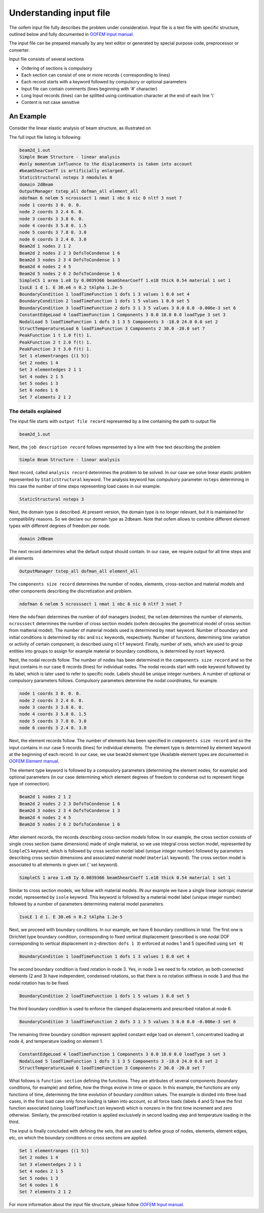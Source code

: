 .. _understanding_input:

Understanding input file
=========================

The oofem input file fully describes the problem under consideration. Input file is a text file with specific structure, outlined below and fully documented in `OOFEM Input manual <http://www.oofem.org/resources/doc/oofemInput/html/oofemInput.html>`_.

The input file can be prepared manually by any text editor or generated by special purpose code, preprocessor or converter.

Input file consists of several sections

* Ordering of sections is compulsory
* Each section can consist of one or more records ( corresponding to lines)
* Each record starts with a keyword followed by compulsory or optional parameters
* Input file can contain comments (lines beginning with ‘#’ character)
* Long Input records (lines) can be splitted using continuation character at the end of each line ‘\\’
* Content is not case sensitive

An Example
^^^^^^^^^^
Consider the linear elastic analysis of beam structure, as illustrated on 

.. image:: figs/input_beam_example.png

The full input file listing is following:

.. code-block::

    beam2d_1.out
    Simple Beam Structure - linear analysis
    #only momentum influence to the displacements is taken into account
    #beamShearCoeff is artificially enlarged.
    StaticStructural nsteps 3 nmodules 0
    domain 2dBeam
    OutputManager tstep_all dofman_all element_all
    ndofman 6 nelem 5 ncrosssect 1 nmat 1 nbc 6 nic 0 nltf 3 nset 7
    node 1 coords 3 0. 0. 0.
    node 2 coords 3 2.4 0. 0.
    node 3 coords 3 3.8 0. 0.
    node 4 coords 3 5.8 0. 1.5
    node 5 coords 3 7.8 0. 3.0
    node 6 coords 3 2.4 0. 3.0
    Beam2d 1 nodes 2 1 2
    Beam2d 2 nodes 2 2 3 DofsToCondense 1 6
    Beam2d 3 nodes 2 3 4 DofsToCondense 1 3
    Beam2d 4 nodes 2 4 5
    Beam2d 5 nodes 2 6 2 DofsToCondense 1 6
    SimpleCS 1 area 1.e8 Iy 0.0039366 beamShearCoeff 1.e18 thick 0.54 material 1 set 1
    IsoLE 1 d 1. E 30.e6 n 0.2 tAlpha 1.2e-5
    BoundaryCondition 1 loadTimeFunction 1 dofs 1 3 values 1 0.0 set 4
    BoundaryCondition 2 loadTimeFunction 1 dofs 1 5 values 1 0.0 set 5
    BoundaryCondition 3 loadTimeFunction 2 dofs 3 1 3 5 values 3 0.0 0.0 -0.006e-3 set 6
    ConstantEdgeLoad 4 loadTimeFunction 1 Components 3 0.0 10.0 0.0 loadType 3 set 3
    NodalLoad 5 loadTimeFunction 1 dofs 3 1 3 5 Components 3 -18.0 24.0 0.0 set 2
    StructTemperatureLoad 6 loadTimeFunction 3 Components 2 30.0 -20.0 set 7
    PeakFunction 1 t 1.0 f(t) 1.
    PeakFunction 2 t 2.0 f(t) 1.
    PeakFunction 3 t 3.0 f(t) 1.
    Set 1 elementranges {(1 5)}
    Set 2 nodes 1 4
    Set 3 elementedges 2 1 1
    Set 4 nodes 2 1 5
    Set 5 nodes 1 3
    Set 6 nodes 1 6
    Set 7 elements 2 1 2    

The details explained
"""""""""""""""""""""

The input file starts with ``output file record`` represented by a line containing the path to output file

.. code-block::

    beam2d_1.out

Next, the ``job description record`` follows represented by a line with free text describing the problem

.. code-block::

    Simple Beam Structure - linear analysis

Next record, called ``analysis record`` determines the problem to be solved. In our case we solve linear elastic problem represented by ``StaticStructural`` keyword. The analysis keyword has compulsory parameter ``nsteps`` determining in this case the number of time steps representing load cases in our example.

.. code-block::

    StaticStructural nsteps 3

Next, the domain type is described. At present version, the domain type is no longer relevant, but it is maintained for compatibility reasons. So we declare our domain type as 2dbeam. Note that oofem allows to combine different element types with different degrees of freedom per node. 

.. code-block::

        domain 2dBeam

The next record determines what the default output should contain. In our case, we require output for all time steps and all elements

.. code-block::

        OutputManager tstep_all dofman_all element_all

The ``components size record`` determines the number of nodes, elements, cross-section and material models and other components describing the discretization and problem.

.. code-block::

    ndofman 6 nelem 5 ncrosssect 1 nmat 1 nbc 6 nic 0 nltf 3 nset 7

Here the ``ndofman`` determines the number of dof managers (nodes), the ``nelem`` determines the number of elements, ``ncrosssect`` determines the number of cross section models (oofem decouples the geometrical model of cross section from matterial model). The number of material models used is determined by ``nmat`` keyword. Number of boundary and initial conditions is determined by ``nbc`` and ``nic`` keywords, respectively. Number of functions, determining time variation or activity of certain component, is described using ``nltf`` keyword. Finally, number of sets, which are used to group entities into groups to assign for example material or boundary conditions, is determined by ``nset`` keyword.

Next, the nodal records follow. The number of nodes has been determined in the ``components size record`` and so the input contains in our case 6 records (lines) for individual nodes. The nodal records start with ``node`` keyword followed by its label, which is later used to refer to specific node. Labels should be unique integer numbers. A number of optional or compulsory parameters follows. Compulsory parameters determine the nodal coordinates, for example.

.. code-block::

    node 1 coords 3 0. 0. 0.
    node 2 coords 3 2.4 0. 0.
    node 3 coords 3 3.8 0. 0.
    node 4 coords 3 5.8 0. 1.5
    node 5 coords 3 7.8 0. 3.0
    node 6 coords 3 2.4 0. 3.0

Next, the element records follow. The number of elements has been specified in ``components size record`` and so the input contains in our case 5 records (lines) for individual elements. The element type is determined by element keyword at the beginning of each record. In our case, we use ``beam2d`` element type (Available element types are documented in `OOFEM Element manual <http://www.oofem.org/resources/doc/elementlibmanual/html/elementlibmanual.html>`_.

The element type keyword is followed by a compuslory parameters (determining the element nodes, for example) and optional parameters (in our case determining which element degrees of freedom to condense out to represent hinge type of connection).

.. code-block::

    Beam2d 1 nodes 2 1 2
    Beam2d 2 nodes 2 2 3 DofsToCondense 1 6
    Beam2d 3 nodes 2 3 4 DofsToCondense 1 3
    Beam2d 4 nodes 2 4 5
    Beam2d 5 nodes 2 6 2 DofsToCondense 1 6

After element records, the records describing cross-section models follow. In our example, the cross section consists of single cross section (same dimensions) made of single material, so we use integral cross section model, represented by ``SimpleCS`` keyword, which is followed by cross section model label (unique integer number) followed by parameters describing cross section dimensions and associated material model (``material`` keyword). The cross section model is associated to all elements in given set (``set keyword).

.. code-block::

    SimpleCS 1 area 1.e8 Iy 0.0039366 beamShearCoeff 1.e18 thick 0.54 material 1 set 1

Similar to cross section models, we follow with material models. IN our example we have a single linear isotropic material model, represented by ``isole`` keyword. This keyword is followed by a material model label (unique integer number) followed by a number of parameters determining material model parameters.

.. code-block::

    IsoLE 1 d 1. E 30.e6 n 0.2 tAlpha 1.2e-5

Next, we proceed with boundary conditions. In our example, we have 6 boundary conditions in total. The first one is Dirichlet type boundary condition, corresponding to fixed vertical displacement (prescribed is one nodal DOF corresponding to vertical displacement in z-direction: ``dofs 1 3``) enforced at nodes 1 and 5 (specified using ``set 4``)

.. code-block::

    BoundaryCondition 1 loadTimeFunction 1 dofs 1 3 values 1 0.0 set 4

The second boundary condition is fixed rotation in node 3. Yes, in node 3 we need to fix rotation, as both connected elements (2 and 3) have independent, condensed rotations, so that there is no rotation stiffness in node 3 and thus the nodal rotation has to be fixed.

.. code-block::

    BoundaryCondition 2 loadTimeFunction 1 dofs 1 5 values 1 0.0 set 5

The third boundary condition is used to enforce the clamped displacements and prescribed rotation at node 6.

.. code-block::

    BoundaryCondition 3 loadTimeFunction 2 dofs 3 1 3 5 values 3 0.0 0.0 -0.006e-3 set 6        

The remaining three boundary condition represent applied constant edge load on element 1, concentrated loading at node 4, and temperature loading on element 1.

.. code-block::
    
    ConstantEdgeLoad 4 loadTimeFunction 1 Components 3 0.0 10.0 0.0 loadType 3 set 3
    NodalLoad 5 loadTimeFunction 1 dofs 3 1 3 5 Components 3 -18.0 24.0 0.0 set 2
    StructTemperatureLoad 6 loadTimeFunction 3 Components 2 30.0 -20.0 set 7

What follows is ``function section`` defining the functions. They are attributes of several components (boundary conditions, for example) and define, how the things evolve in time or space. In this example, the functions are only functions of time, determining the time evolution of boundary condition values.
The example is divided into three load cases, in the first load case only force loading is taken into account, so all force loads (labels 4 and 5) have the first function associated (using ``loadTimeFunction`` keyword) which is nonzero in the first time increment and zero otherwise. Similarly, the prescribed rotation is applied exclusively in second loading step and temperature loading in the third.

The input is finally concluded with defining the sets, that are used to define group of nodes, elements, element edges, etc, on which the boundary conditions or cross sections are applied.

.. code-block::

    Set 1 elementranges {(1 5)}
    Set 2 nodes 1 4
    Set 3 elementedges 2 1 1
    Set 4 nodes 2 1 5
    Set 5 nodes 1 3
    Set 6 nodes 1 6
    Set 7 elements 2 1 2

For more information about the input file structure, please follow `OOFEM Input manual <http://www.oofem.org/resources/doc/oofemInput/html/oofemInput.html>`_.